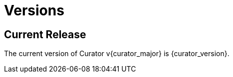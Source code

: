 [[versions]]
= Versions

[partintro]
--
Elasticsearch Curator has been around for many different versions of Elasticsearch.
Earlier releases of Curator supported multiple versions of Elasticsearch, but this is no longer
the case.

Curator is now major version locked with Elasticsearch, which means that if
Curator's major version is {curator_major}, it should support any Elasticsearch {curator_major}.x
release.

However, in many cases, the API calls that Curator makes do not change between
the current and previous major releases, or at least the last few minor releases
of the previous major release. This has proven to be the case, and starting with
Curator 8.0.18, Curator v8 has been tested to work with Elasticsearch 7.14+.

* <<current_release,Current Release>>
--

[[current_release]]
== Current Release

The current version of Curator v{curator_major} is {curator_version}.

